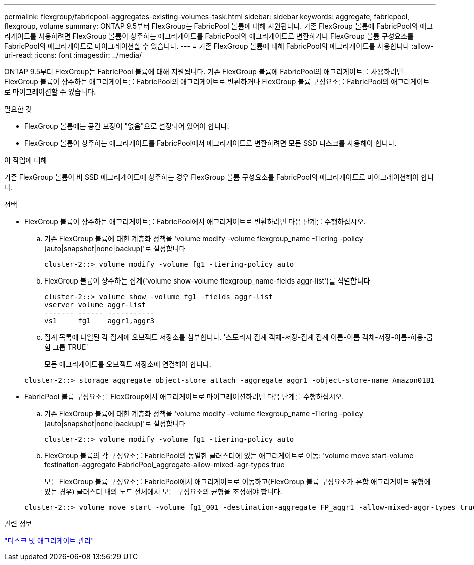 ---
permalink: flexgroup/fabricpool-aggregates-existing-volumes-task.html 
sidebar: sidebar 
keywords: aggregate, fabricpool, flexgroup, volume 
summary: ONTAP 9.5부터 FlexGroup는 FabricPool 볼륨에 대해 지원됩니다. 기존 FlexGroup 볼륨에 FabricPool의 애그리게이트를 사용하려면 FlexGroup 볼륨이 상주하는 애그리게이트를 FabricPool의 애그리게이트로 변환하거나 FlexGroup 볼륨 구성요소를 FabricPool의 애그리게이트로 마이그레이션할 수 있습니다. 
---
= 기존 FlexGroup 볼륨에 대해 FabricPool의 애그리게이트를 사용합니다
:allow-uri-read: 
:icons: font
:imagesdir: ../media/


[role="lead"]
ONTAP 9.5부터 FlexGroup는 FabricPool 볼륨에 대해 지원됩니다. 기존 FlexGroup 볼륨에 FabricPool의 애그리게이트를 사용하려면 FlexGroup 볼륨이 상주하는 애그리게이트를 FabricPool의 애그리게이트로 변환하거나 FlexGroup 볼륨 구성요소를 FabricPool의 애그리게이트로 마이그레이션할 수 있습니다.

.필요한 것
* FlexGroup 볼륨에는 공간 보장이 "없음"으로 설정되어 있어야 합니다.
* FlexGroup 볼륨이 상주하는 애그리게이트를 FabricPool에서 애그리게이트로 변환하려면 모든 SSD 디스크를 사용해야 합니다.


.이 작업에 대해
기존 FlexGroup 볼륨이 비 SSD 애그리게이트에 상주하는 경우 FlexGroup 볼륨 구성요소를 FabricPool의 애그리게이트로 마이그레이션해야 합니다.

.선택
* FlexGroup 볼륨이 상주하는 애그리게이트를 FabricPool에서 애그리게이트로 변환하려면 다음 단계를 수행하십시오.
+
.. 기존 FlexGroup 볼륨에 대한 계층화 정책을 'volume modify -volume flexgroup_name -Tiering -policy [auto|snapshot|none|backup]'로 설정합니다
+
[listing]
----
cluster-2::> volume modify -volume fg1 -tiering-policy auto
----
.. FlexGroup 볼륨이 상주하는 집계('volume show-volume flexgroup_name-fields aggr-list')를 식별합니다
+
[listing]
----
cluster-2::> volume show -volume fg1 -fields aggr-list
vserver volume aggr-list
------- ------ -----------
vs1     fg1    aggr1,aggr3
----
.. 집계 목록에 나열된 각 집계에 오브젝트 저장소를 첨부합니다. '스토리지 집계 객체-저장-집계 집계 이름-이름 객체-저장-이름-허용-굽힘 그룹 TRUE'
+
모든 애그리게이트를 오브젝트 저장소에 연결해야 합니다.



+
[listing]
----
cluster-2::> storage aggregate object-store attach -aggregate aggr1 -object-store-name Amazon01B1
----
* FabricPool 볼륨 구성요소를 FlexGroup에서 애그리게이트로 마이그레이션하려면 다음 단계를 수행하십시오.
+
.. 기존 FlexGroup 볼륨에 대한 계층화 정책을 'volume modify -volume flexgroup_name -Tiering -policy [auto|snapshot|none|backup]'로 설정합니다
+
[listing]
----
cluster-2::> volume modify -volume fg1 -tiering-policy auto
----
.. FlexGroup 볼륨의 각 구성요소를 FabricPool의 동일한 클러스터에 있는 애그리게이트로 이동: 'volume move start-volume festination-aggregate FabricPool_aggregate-allow-mixed-agr-types true
+
모든 FlexGroup 볼륨 구성요소를 FabricPool에서 애그리게이트로 이동하고(FlexGroup 볼륨 구성요소가 혼합 애그리게이트 유형에 있는 경우) 클러스터 내의 노드 전체에서 모든 구성요소의 균형을 조정해야 합니다.

+
[listing]
----
cluster-2::> volume move start -volume fg1_001 -destination-aggregate FP_aggr1 -allow-mixed-aggr-types true
----




.관련 정보
link:../disks-aggregates/index.html["디스크 및 애그리게이트 관리"]
